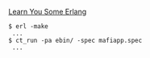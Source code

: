 [[https://learnyousomeerlang.com/mnesia][Learn You Some Erlang]]

#+BEGIN_SRC
$ erl -make
 ...
$ ct_run -pa ebin/ -spec mafiapp.spec
 ...
#+END_SRC
